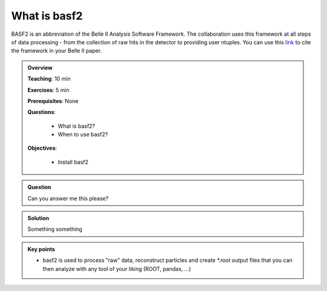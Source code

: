 .. _basf2_introduction:

What is basf2
-------------

BASF2 is an abbreviation of the Belle II Analysis Software Framework. The collaboration uses this framework at all steps of data processing - from the collection of raw hits in the detector to providing user ntuples. You can use this link_ to cite the framework in your Belle II paper.

.. _link: https://arxiv.org/abs/1809.04299

.. admonition:: Overview
    :class: overview

    **Teaching**: 10 min

    **Exercises**: 5 min

    **Prerequisites**: None

    **Questions**:

        * What is basf2?
        * When to use basf2?

    **Objectives**:

        * Install basf2

.. admonition:: Question
    :class: exercise

    Can you answer me this please?

.. admonition:: Solution
   :class: toggle solution

   Something something

.. admonition:: Key points
    :class: key-points

    * basf2 is used to process "raw" data, reconstruct particles
      and create `*.root` output files
      that you can then analyze with any tool of your liking (ROOT, pandas, ...)
